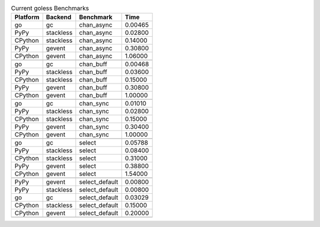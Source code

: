.. table:: Current goless Benchmarks

    +--------+---------+--------------+-------+
    |Platform|Backend  |Benchmark     |Time   |
    +========+=========+==============+=======+
    |go      |gc       |chan_async    |0.00465|
    +--------+---------+--------------+-------+
    |PyPy    |stackless|chan_async    |0.02800|
    +--------+---------+--------------+-------+
    |CPython |stackless|chan_async    |0.14000|
    +--------+---------+--------------+-------+
    |PyPy    |gevent   |chan_async    |0.30800|
    +--------+---------+--------------+-------+
    |CPython |gevent   |chan_async    |1.06000|
    +--------+---------+--------------+-------+
    |        |         |              |       |
    +--------+---------+--------------+-------+
    |go      |gc       |chan_buff     |0.00468|
    +--------+---------+--------------+-------+
    |PyPy    |stackless|chan_buff     |0.03600|
    +--------+---------+--------------+-------+
    |CPython |stackless|chan_buff     |0.15000|
    +--------+---------+--------------+-------+
    |PyPy    |gevent   |chan_buff     |0.30800|
    +--------+---------+--------------+-------+
    |CPython |gevent   |chan_buff     |1.00000|
    +--------+---------+--------------+-------+
    |        |         |              |       |
    +--------+---------+--------------+-------+
    |go      |gc       |chan_sync     |0.01010|
    +--------+---------+--------------+-------+
    |PyPy    |stackless|chan_sync     |0.02800|
    +--------+---------+--------------+-------+
    |CPython |stackless|chan_sync     |0.15000|
    +--------+---------+--------------+-------+
    |PyPy    |gevent   |chan_sync     |0.30400|
    +--------+---------+--------------+-------+
    |CPython |gevent   |chan_sync     |1.00000|
    +--------+---------+--------------+-------+
    |        |         |              |       |
    +--------+---------+--------------+-------+
    |go      |gc       |select        |0.05788|
    +--------+---------+--------------+-------+
    |PyPy    |stackless|select        |0.08400|
    +--------+---------+--------------+-------+
    |CPython |stackless|select        |0.31000|
    +--------+---------+--------------+-------+
    |PyPy    |gevent   |select        |0.38800|
    +--------+---------+--------------+-------+
    |CPython |gevent   |select        |1.54000|
    +--------+---------+--------------+-------+
    |        |         |              |       |
    +--------+---------+--------------+-------+
    |PyPy    |gevent   |select_default|0.00800|
    +--------+---------+--------------+-------+
    |PyPy    |stackless|select_default|0.00800|
    +--------+---------+--------------+-------+
    |go      |gc       |select_default|0.03029|
    +--------+---------+--------------+-------+
    |CPython |stackless|select_default|0.15000|
    +--------+---------+--------------+-------+
    |CPython |gevent   |select_default|0.20000|
    +--------+---------+--------------+-------+
    +--------+---------+--------------+-------+
